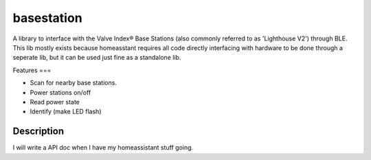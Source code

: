 ===========
basestation
===========

A library to interface with the Valve Index® Base Stations (also commonly referred to as 'Lighthouse V2') through BLE.  
This lib mostly exists because homeasstant requires all code directly interfacing with hardware to be done through a seperate lib, but it can be used just fine as a standalone lib.

Features
===

- Scan for nearby base stations.
- Power stations on/off
- Read power state
- Identify (make LED flash)

Description
===========

I will write a API doc when I have my homeassistant stuff going.
